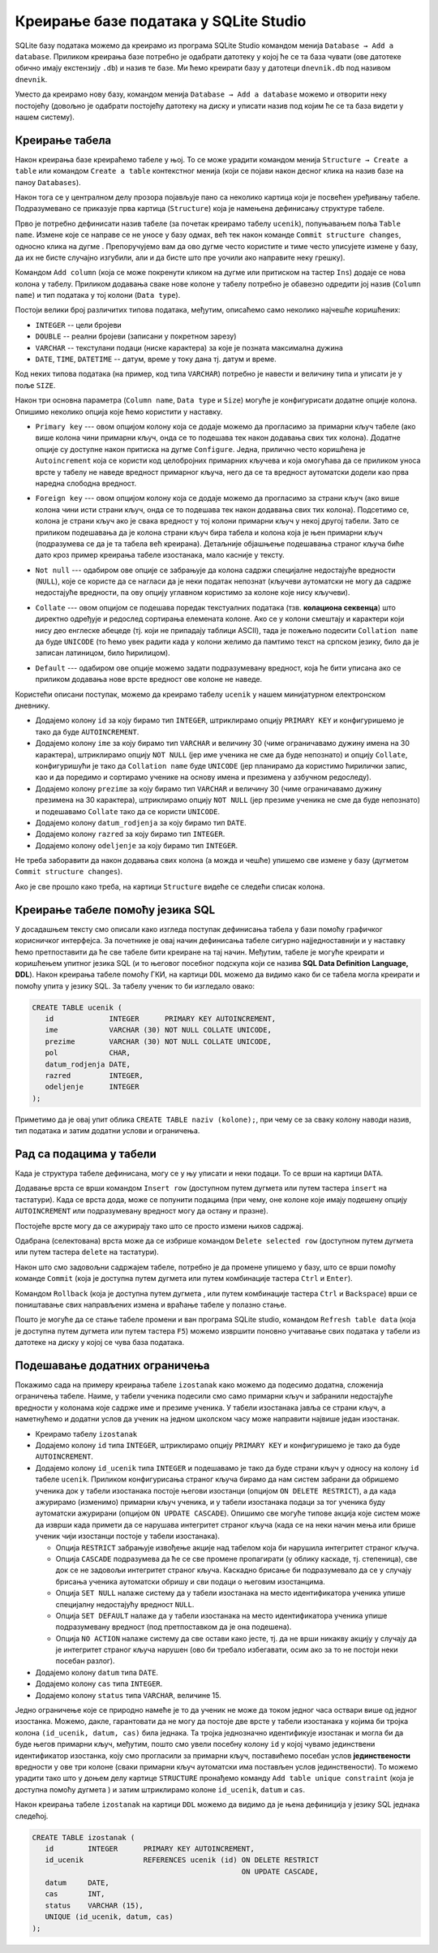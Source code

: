.. -*- mode: rst -*-

Креирање базе података у SQLite Studio
--------------------------------------

.. |button_add_column|          image:: ../../_images/button_add_column.png
.. |button_insert_row|          image:: ../../_images/button_insert_row.png
.. |button_delete_row|          image:: ../../_images/button_delete_row.png
.. |button_commit|              image:: ../../_images/button_commit.png
.. |button_rollback|            image:: ../../_images/button_rollback.png
.. |button_refresh|             image:: ../../_images/button_refresh.png
.. |button_unique|              image:: ../../_images/button_unique.png


SQLite базу података можемо да креирамо из програма SQLite Studio 
командом менија ``Database → Add a database``. Приликом креирања 
базе потребно је одабрати датотеку у
којој ће се та база чувати (ове датотеке обично имају екстензију
``.db``) и назив те базе. Ми ћемо креирати базу у датотеци
``dnevnik.db`` под називом ``dnevnik``.

.. image:: ../../_images/sqlitestudio_add_database.png
   :width: 300
   :align: center
   :alt: Креирање нове базе у систему SQLite Studio

Уместо да креирамо нову базу, командом менија ``Database → Add a
database`` можемо и отворити неку постојећу (довољно је одабрати
постојећу датотеку на диску и уписати назив под којим ће се та база
видети у нашем систему).
         
Креирање табела
...............
         
Након креирања базе креираћемо табеле у њој. То се може урадити
командом менија ``Structure → Create a table`` или командом ``Create a
table`` контекстног менија (који се појави након десног клика на назив
базе на паноу ``Databases``).

.. image:: ../../_images/sqlitestudio_add_table_menu.png
   :width: 500
   :align: center
   :alt: Креирање нове табеле у систему SQLite Studio

Након тога се у централном делу прозора појављује пано са неколико
картица који је посвећен уређивању табеле. Подразумевано се приказује
прва картица (``Structure``) која је намењена дефинисању структуре
табеле.

.. image:: ../../_images/sqlitestudio_table_structure.png
   :width: 500
   :align: center
   :alt: Подешавање структуре табеле у систему SQLite Studio

Прво је потребно дефинисати назив табеле (за почетак креирамо табелу
``ucenik``), попуњавањем поља ``Table name``. Измене које се направе
се не уносе у базу одмах, већ тек након команде ``Commit structure
changes``, односно клика на дугме |button_commit|.
Препоручујемо вам да ово дугме често користите и тиме често уписујете 
измене у базу, да их не бисте
случајно изгубили, али и да бисте што пре уочили ако направите неку
грешку).

Командом ``Add column`` (која се може покренути кликом на дугме 
|button_add_column| или притиском на тастер ``Ins``)
додаје се нова колона у табелу. Приликом додавања сваке нове колоне у
табелу потребно је обавезно одредити јој назив (``Column name``) и тип
података у тој колони (``Data type``).

.. image:: ../../_images/sqlitestudio_add_column.png
   :width: 300
   :align: center
   :alt: Додавање колоне у табелу систему SQLite Studio

Постоји велики број различитих типова података, међутим, описаћемо
само неколико најчешће коришћених:

- ``INTEGER`` -- цели бројеви
- ``DOUBLE`` -- реални бројеви (записани у покретном зарезу)
- ``VARCHAR`` -- текстулани подаци (ниске карактера) за које је
  позната максимална дужина
- ``DATE``, ``TIME``, ``DATETIME`` -- датум, време у току дана
  тј. датум и време.

  
Код неких типова података (на пример, код типа ``VARCHAR``) потребно
је навести и величину типа и уписати је у поље ``SIZE``.

Након три основна параметра (``Column name``, ``Data type`` и
``Size``) могуће је конфигурисати додатне опције колона. Опишимо
неколико опција које ћемо користити у наставку.

- ``Primary key`` --- овом опцијом колону која се додаје можемо
  да прогласимо за примарни кључ табеле (ако више колона чини примарни
  кључ, онда се то подешава тек након додавања свих тих
  колона). Додатне опције су доступне након притиска на дугме
  ``Configure``. Једна, прилично често коришћена је ``Autoincrement``
  која се користи код целобројних примарних кључева и која омогућава
  да се приликом уноса врсте у табелу не наведе вредност примарног
  кључа, него да се та вредност аутоматски додели као прва наредна
  слободна вредност.

  .. image:: ../../_images/sqlitestudio_primary_key.png
     :width: 300
     :align: center
     :alt: Подешавање примарног кључа у систему SQLite Studio
  
- ``Foreign key`` --- овом опцијом колону која се додаје можемо
  да прогласимо за страни кључ (ако више колона чини исти страни кључ,
  онда се то подешава тек након додавања свих тих колона). Подсетимо
  се, колона је страни кључ ако је свака вредност у тој колони
  примарни кључ у некој другој табели. Зато се приликом подешавања да
  је колона страни кључ бира табела и колона која је њен примарни кључ
  (подразумева се да је та табела већ креирана). Детаљније објашњење
  подешавања страног кључа биће дато кроз пример креирања табеле
  изостанака, мало касније у тексту.

  .. image:: ../../_images/sqlitestudio_foreign_key.png
     :width: 300
     :align: center
     :alt: Подешавање страног кључа у систему SQLite Studio

  
- ``Not null`` --- одабиром ове опције се забрањује да колона садржи
  специјалне недостајуће вредности (``NULL``), које се користе да се
  нагласи да је неки податак непознат (кључеви аутоматски не могу да
  садрже недостајуће вредности, па ову опцију углавном користимо за
  колоне које нису кључеви).
- ``Collate`` --- овом опцијом се подешава поредак текстуалних
  података (тзв. **колациона секвенца**) што директно одређује и
  редослед сортирања елемената колоне. Ако се у колони смештају и
  карактери који нису део енглеске абецеде (тј. који не припадају
  таблици ASCII), тада је пожељно подесити ``Collation name`` да буде
  ``UNICODE`` (то ћемо увек радити када у колони желимо да памтимо
  текст на српском језику, било да је записан латиницом, било
  ћирилицом).

  .. image:: ../../_images/sqlitestudio_collate.png
     :width: 300
     :align: center
     :alt: Подешавање колационе секвенце у систему SQLite Studio
  
- ``Default`` --- одабиром ове опције можемо задати подразумевану
  вредност, која ће бити уписана ако се приликом додавања нове врсте
  вредност ове колоне не наведе.

Користећи описани поступак, можемо да креирамо табелу ``ucenik`` у 
нашем минијатурном електронском дневнику.

- Додајемо колону ``id`` за коју бирамо тип ``INTEGER``, штриклирамо
  опцију ``PRIMARY KEY`` и конфигуришемо је тако да буде
  ``AUTOINCREMENT``.
- Додајемо колону ``ime`` за коју бирамо тип ``VARCHAR`` и величину 30
  (чиме ограничавамо дужину имена на 30 карактера),
  штриклирамо опцију ``NOT NULL`` (јер име ученика не сме да буде
  непознато) и опцију ``Collate``, конфигуришући је тако да
  ``Collation name`` буде ``UNICODE`` (јер планирамо да користимо
  ћирилички запис, као и да поредимо и сортирамо ученике на основу
  имена и презимена у азбучном редоследу).
- Додајемо колону ``prezime`` за коју бирамо тип ``VARCHAR`` и
  величину 30 (чиме ограничавамо дужину презимена на 30
  карактера), штриклирамо опцију ``NOT NULL`` (јер презиме ученика не
  сме да буде непознато) и подешавамо ``Collate`` тако да се користи
  ``UNICODE``.
- Додајемо колону ``datum_rodjenja`` за коју бирамо тип ``DATE``.
- Додајемо колону ``razred`` за коју бирамо тип ``INTEGER``.
- Додајемо колону ``odeljenje`` за коју бирамо тип ``INTEGER``.

Не треба заборавити да након додавања свих колона (а можда и чешће)
упишемо све измене у базу (дугметом ``Commit structure changes``).

Ако је све прошло како треба, на картици ``Structure`` видеће се
следећи списак колона.


.. image:: ../../_images/sqlitestudio_structure_ucenik.png
   :width: 500
   :align: center
   :alt: Структура табеле ucenik у систему SQLite Studio


Креирање табеле помоћу језика SQL
.................................

У досадашњем тексту смо описали како изгледа поступак дефинисања
табела у бази помоћу графичког корисничког интерфејса. За почетнике је
овај начин дефинисања табеле сигурно најједноставнији и у наставку
ћемо претпоставити да ће све табеле бити креиране на тај
начин. Међутим, табеле је могуће креирати и коришћењем упитног језика
SQL (и то његовог посебног подскупа који се назива **SQL Data
Definition Language, DDL**). Након креирања табеле помоћу ГКИ, на
картици ``DDL`` можемо да видимо како би се табела могла креирати и
помоћу упита у језику SQL. За табелу ученик то би изгледало овако:

.. code-block:: sql

   CREATE TABLE ucenik (
      id             INTEGER      PRIMARY KEY AUTOINCREMENT,
      ime            VARCHAR (30) NOT NULL COLLATE UNICODE,
      prezime        VARCHAR (30) NOT NULL COLLATE UNICODE,
      pol            CHAR,
      datum_rodjenja DATE,
      razred         INTEGER,
      odeljenje      INTEGER
   );
                

Приметимо да је овај упит облика ``CREATE TABLE naziv (kolone);``, при чему
се за сваку колону наводи назив, тип података и затим додатни услови и
ограничења.
   
Рад са подацима у табели
........................
         
Када је структура табеле дефинисана, могу се у њу уписати и неки
подаци. То се врши на картици ``DATA``.

.. image:: ../../_images/sqlitestudio_data.png
   :width: 500
   :align: center
   :alt: Додавање података у систему SQLite Studio

Додавање врста се врши командом ``Insert row`` (доступном путем
дугмета |button_insert_row| или путем тастера ``insert`` на
тастатури). Када се врста дода, може се попунити подацима (при чему,
оне колоне које имају подешену опцију ``AUTOINCREMENT`` или
подразумевану вредност могу да остану и празне).

Постојеће врсте могу да се ажурирају тако што се просто измени њихов
садржај.

Одабрана (селектована) врста може да се избрише командом ``Delete
selected row`` (доступном путем дугмета |button_delete_row|
или путем тастера ``delete`` на тастатури).

Након што смо задовољни садржајем табеле, потребно је да промене
упишемо у базу, што се врши помоћу команде ``Commit`` (која је
доступна путем дугмета |button_commit| 
или путем комбинације тастера ``Ctrl`` и ``Enter``).

Командом ``Rollback`` (која је доступна путем дугмета |button_rollback|, 
или путем комбинације тастера ``Ctrl``
и ``Backspace``) врши се поништавање свих направљених измена и враћање
табеле у полазно стање.

Пошто је могуће да се стање табеле промени и ван програма SQLite
studio, командом ``Refresh table data`` (која је доступна путем 
дугмета |button_refresh| или путем тастера ``F5``)
можемо извршити поновно учитавање свих података у табели из датотеке
на диску у којој се чува база података.


Подешавање додатних ограничења
..............................

Покажимо сада на примеру креирања табеле ``izostanak`` како можемо да подесимо
додатна, сложенија ограничења табеле. Наиме, у табели ученика подесили
смо само примарни кључ и забранили недостајуће вредности у колонама
које садрже име и презиме ученика. У табели изостанака јавља се страни
кључ, а наметнућемо и додатни услов да ученик на једном школском часу
може направити највише један изостанак.

- Креирамо табелу ``izostanak``
 
- Додајемо колону ``id`` типа ``INTEGER``, штриклирамо опцију
  ``PRIMARY KEY`` и конфигуришемо је тако да буде ``AUTOINCREMENT``.
  
- Додајемо колону ``id_ucenik`` типа ``INTEGER`` и подешавамо је тако
  да буде страни кључ у односу на колону ``id`` табеле ``ucenik``.
  Приликом конфигурисања страног кључа бирамо да нам систем забрани да
  обришемо ученика док у табели изостанака постоје његови изостанци
  (опцијом ``ON DELETE RESTRICT``), а да када ажурирамо (изменимо)
  примарни кључ ученика, и у табели изостанака подаци за тог ученика
  буду аутоматски ажурирани (опцијом ``ON UPDATE CASCADE``). Опишимо
  све могуће типове акција које систем може да изврши када примети
  да се нарушава интегритет страног кључа (када се на неки начин мења
  или брише ученик чији изостанци постоје у табели изостанака).

  - Опција ``RESTRICT`` забрањује извођење акције над табелом која би
    нарушила интегритет страног кључа.
  - Опција ``CАSCADE`` подразумева да ће се све промене пропагирати
    (у облику каскаде, тј. степеница), све док се не задовољи
    интегритет страног кључа. Каскадно брисање би подразумевало да
    се у случају брисања ученика аутоматски обришу и сви подаци о
    његовим изостанцима.
  - Опција ``SET NULL`` налаже систему да у табели изостанака на место
    идентификатора ученика упише специјалну недостајућу вредност
    ``NULL``.
  - Опција ``SET DEFAULT`` налаже да у табели изостанака на место
    идентификатора ученика упише подразумевану вредност (под
    претпоставком да је она подешена).
  - Опција ``NO ACTION`` налаже систему да све остави како јесте,
    тј. да не врши никакву акцију у случају да је интегритет страног
    кључа нарушен (ово би требало избегавати, осим ако за то не
    постоји неки посебан разлог).
  
- Додајемо колону ``datum`` типа ``DATE``.
- Додајемо колону ``cas`` типа ``INTEGER``.
- Додајемо колону ``status`` типа ``VARCHAR``, величине 15.
  
Једно ограничење које се природно намеће је то да ученик не може да
током једног часа оствари више од једног изостанка. Можемо, дакле,
гарантовати да не могу да постоје две врсте у табели изостанака у
којима би тројка колона ``(id_ucenik, datum, cas)`` била једнака. Та
тројка једнозначно идентификује изостанак и могла би да буде његов
примарни кључ, међутим, пошто смо увели посебну колону ``id`` у којој
чувамо јединствени идентификатор изостанка, коју смо прогласили за
примарни кључ, поставићемо посебан услов **јединствености** вредности
у ове три колоне (сваки примарни кључ аутоматски има постављен услов
јединствености). То можемо урадити тако што у доњем делу картице
``STRUCTURE`` пронађемо команду ``Add table unique constraint`` (која
је доступна помоћу дугмета |button_unique|) 
и затим штриклирамо колоне ``id_ucenik``, ``datum`` и ``cas``.

.. image:: ../../_images/sqlitestudio_unique.png
   :width: 300
   :align: center
   :alt: Подешавање услова јединствености вредности у више колона

Након креирања табеле ``izostanak`` на картици ``DDL`` можемо да видимо
да је њена дефиниција у језику SQL једнака следећој.

.. code-block:: sql

   CREATE TABLE izostanak (
      id        INTEGER      PRIMARY KEY AUTOINCREMENT,
      id_ucenik              REFERENCES ucenik (id) ON DELETE RESTRICT
                                                    ON UPDATE CАSCADE,
      datum     DATE,
      cas       INT,
      status    VARCHAR (15),
      UNIQUE (id_ucenik, datum, cas)
   );
